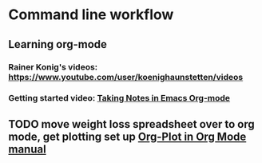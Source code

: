 * Command line workflow
** Learning org-mode
*** Rainer Konig's videos: [[https://www.youtube.com/user/koenighaunstetten/videos]] 
*** Getting started video: [[https://www.youtube.com/watch?v=bzZ09dAbLEE][Taking Notes in Emacs Org-mode]]
** TODO move weight loss spreadsheet over to org mode, get plotting set up [[http://orgmode.org/manual/Org_002dPlot.html#Org_002dPlot][Org-Plot in Org Mode manual]]
